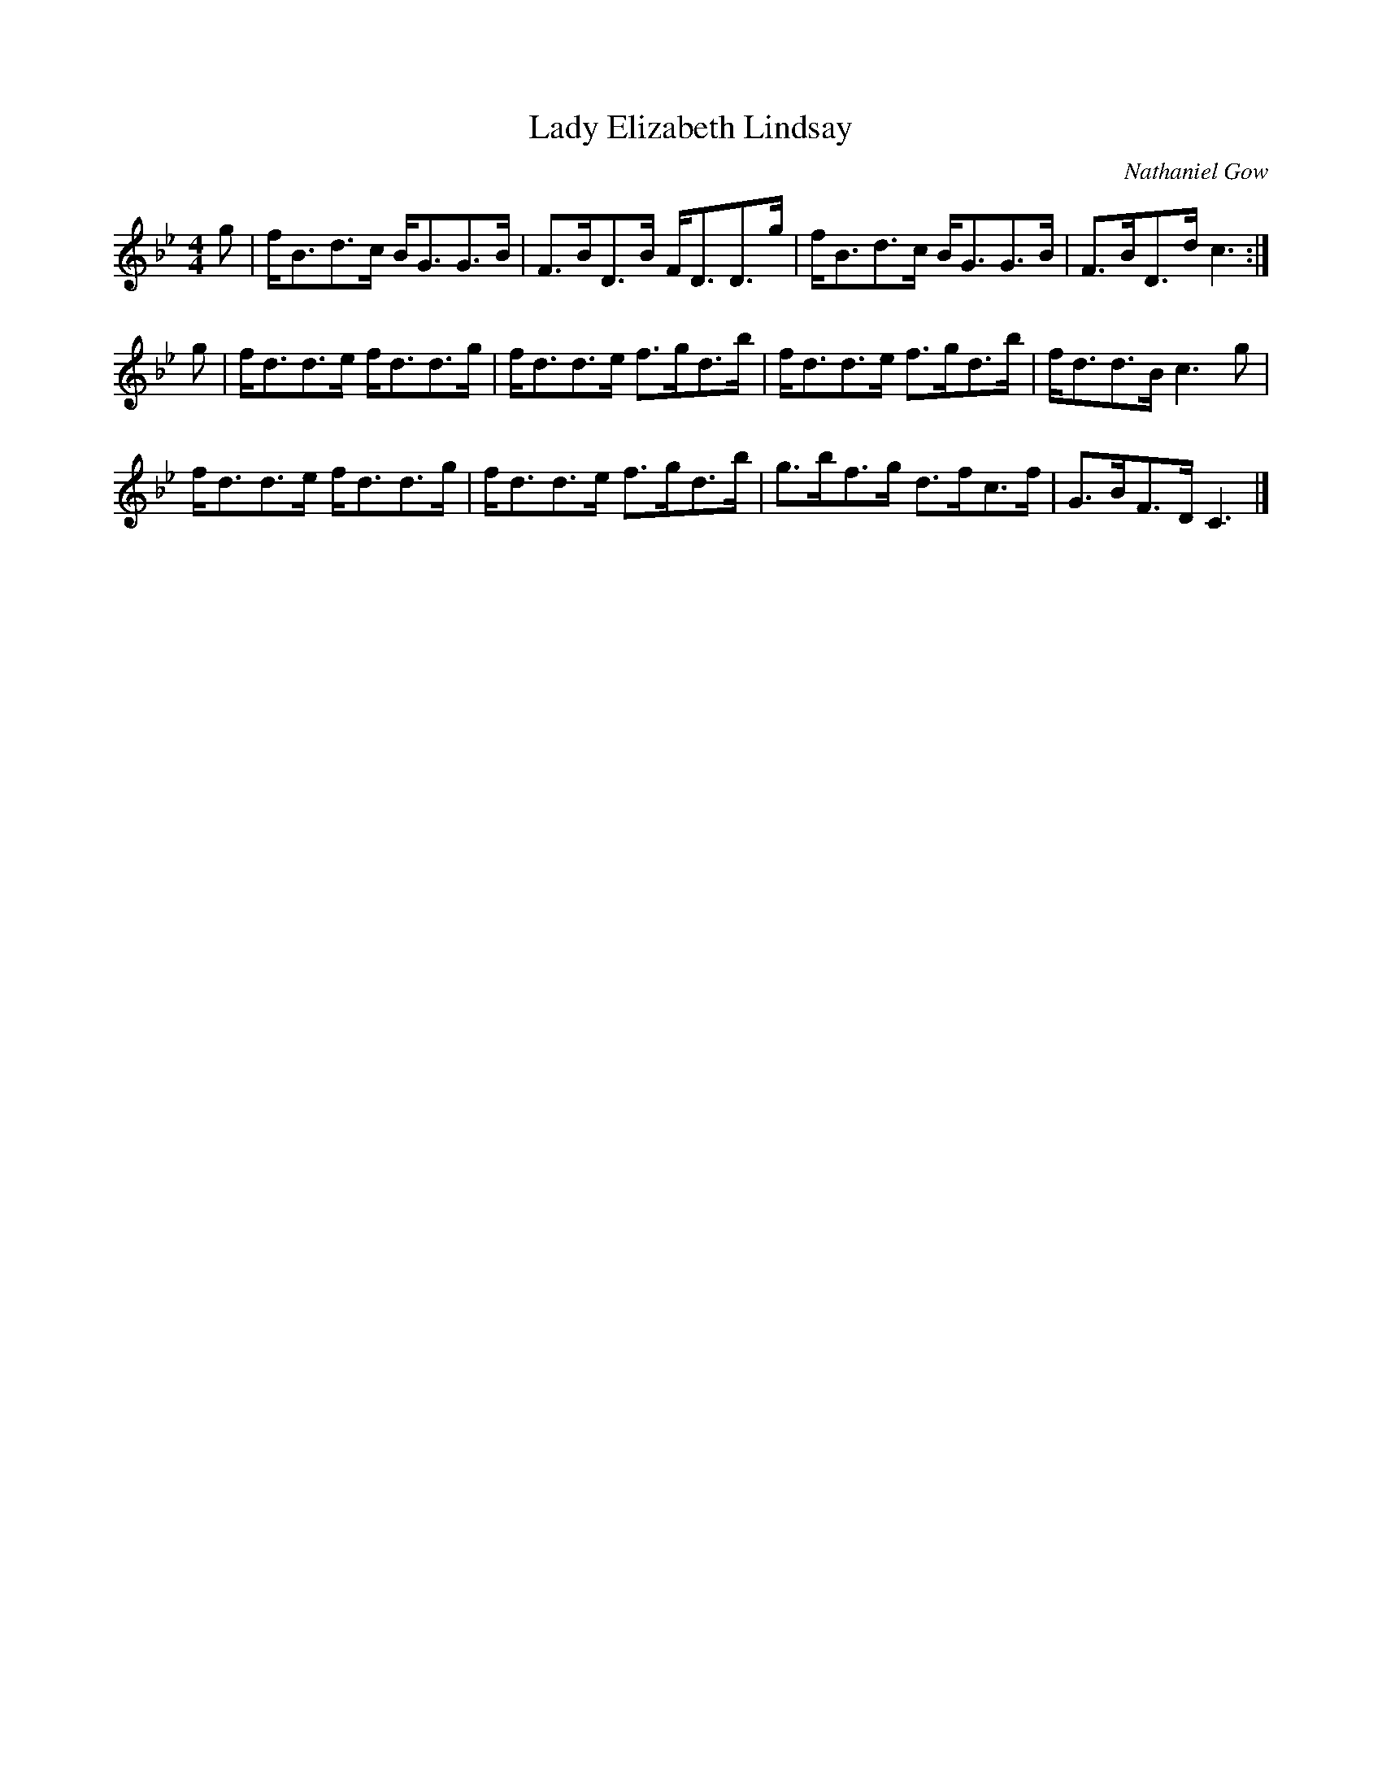 X: 1
T:Lady Elizabeth Lindsay
C:Nathaniel Gow
S:Kerr's Merry Melodies, Bk.2
Z:Nigel Gatherer
M:4/4
L:1/8
K:Bb
g|f<Bd>c B<GG>B|F>BD>B F<DD>g|f<Bd>c B<GG>B|F>BD>d c3:|]
g|f<dd>e f<dd>g|f<dd>e f>gd>b|f<dd>e f>gd>b|f<dd>B c3g|
f<dd>e f<dd>g|f<dd>e f>gd>b|g>bf>g d>fc>f|G>BF>D C3|]
